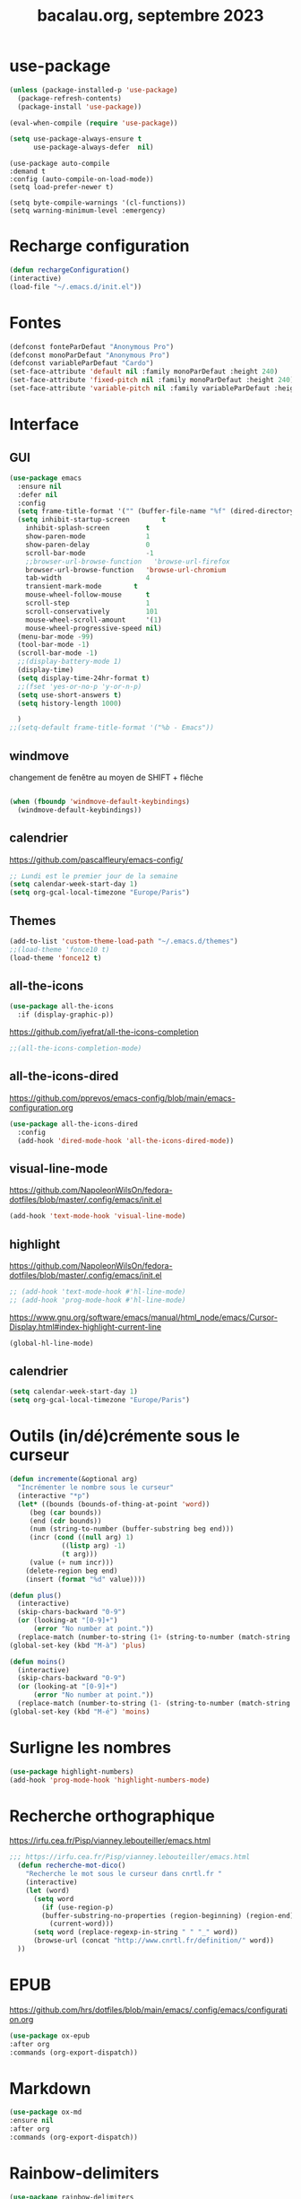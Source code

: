 #+TITLE: bacalau.org, septembre 2023
#+STARTUP: content
#+OPTIONS: toc:nil num:nil

* use-package
#+begin_src emacs-lisp
  (unless (package-installed-p 'use-package)
    (package-refresh-contents)
    (package-install 'use-package))

  (eval-when-compile (require 'use-package))
#+end_src

#+begin_src emacs-lisp
(setq use-package-always-ensure t
      use-package-always-defer  nil)
#+end_src

#+begin_src elisp
  (use-package auto-compile
  :demand t
  :config (auto-compile-on-load-mode))
  (setq load-prefer-newer t)
#+end_src

#+begin_src elisp
  (setq byte-compile-warnings '(cl-functions))
  (setq warning-minimum-level :emergency)
#+end_src
* Recharge configuration
#+BEGIN_SRC emacs-lisp
(defun rechargeConfiguration()
(interactive)
(load-file "~/.emacs.d/init.el"))
#+END_SRC

* Fontes
#+begin_src emacs-lisp
  (defconst fonteParDefaut "Anonymous Pro")
  (defconst monoParDefaut "Anonymous Pro")  
  (defconst variableParDefaut "Cardo")
  (set-face-attribute 'default nil :family monoParDefaut :height 240)
  (set-face-attribute 'fixed-pitch nil :family monoParDefaut :height 240)
  (set-face-attribute 'variable-pitch nil :family variableParDefaut :height 260)

#+end_src

* Interface
** GUI
#+begin_src emacs-lisp
  (use-package emacs
    :ensure nil
    :defer nil
    :config
    (setq frame-title-format '("" (buffer-file-name "%f" (dired-directory dired-directory "%b"))))
    (setq inhibit-startup-screen        t
	  inhibit-splash-screen         t
	  show-paren-mode               1
	  show-paren-delay              0
	  scroll-bar-mode               -1
	  ;;browser-url-browse-function   'browse-url-firefox
	  browser-url-browse-function   'browse-url-chromium
	  tab-width                     4
	  transient-mark-mode        t
	  mouse-wheel-follow-mouse      t
	  scroll-step                   1
	  scroll-conservatively         101
	  mouse-wheel-scroll-amount     '(1)
	  mouse-wheel-progressive-speed nil)
    (menu-bar-mode -99)
    (tool-bar-mode -1)
    (scroll-bar-mode -1)
    ;;(display-battery-mode 1)
    (display-time)
    (setq display-time-24hr-format t)
    ;;(fset 'yes-or-no-p 'y-or-n-p)
    (setq use-short-answers t)
    (setq history-length 1000)

    )
  ;;(setq-default frame-title-format '("%b - Emacs"))
#+end_src

** windmove
changement de fenêtre au moyen de SHIFT + flêche
#+begin_src emacs-lisp

  (when (fboundp 'windmove-default-keybindings)
    (windmove-default-keybindings))
#+end_src

** calendrier
https://github.com/pascalfleury/emacs-config/

#+begin_src emacs-lisp
  ;; Lundi est le premier jour de la semaine
  (setq calendar-week-start-day 1)
  (setq org-gcal-local-timezone "Europe/Paris")
#+end_src

** Themes 
#+begin_src emacs-lisp
  (add-to-list 'custom-theme-load-path "~/.emacs.d/themes")
  ;;(load-theme 'fonce10 t)
  (load-theme 'fonce12 t)
#+end_src

#+RESULTS:
: t

** all-the-icons
#+begin_src emacs-lisp
  (use-package all-the-icons
    :if (display-graphic-p))
#+end_src

https://github.com/iyefrat/all-the-icons-completion
#+begin_src emacs-lisp
;;(all-the-icons-completion-mode)
#+end_src
** all-the-icons-dired
https://github.com/pprevos/emacs-config/blob/main/emacs-configuration.org
#+begin_src emacs-lisp
  (use-package all-the-icons-dired
    :config
    (add-hook 'dired-mode-hook 'all-the-icons-dired-mode))
#+end_src
** visual-line-mode
https://github.com/NapoleonWilsOn/fedora-dotfiles/blob/master/.config/emacs/init.el
#+begin_src emacs-lisp
  (add-hook 'text-mode-hook 'visual-line-mode)
#+end_src
** highlight
https://github.com/NapoleonWilsOn/fedora-dotfiles/blob/master/.config/emacs/init.el
#+begin_src emacs-lisp
  ;; (add-hook 'text-mode-hook #'hl-line-mode)
  ;; (add-hook 'prog-mode-hook #'hl-line-mode)
#+end_src
https://www.gnu.org/software/emacs/manual/html_node/emacs/Cursor-Display.html#index-highlight-current-line
#+begin_src emacs-lisp
  (global-hl-line-mode)
#+end_src

** calendrier
#+begin_src emacs-lisp
  (setq calendar-week-start-day 1)
  (setq org-gcal-local-timezone "Europe/Paris")
#+end_src


* Outils (in/dé)crémente sous le curseur
#+begin_src emacs-lisp
  (defun incremente(&optional arg)
    "Incrémenter le nombre sous le curseur"
    (interactive "*p")
    (let* ((bounds (bounds-of-thing-at-point 'word))
	   (beg (car bounds))
	   (end (cdr bounds))
	   (num (string-to-number (buffer-substring beg end)))
	   (incr (cond ((null arg) 1)
		       ((listp arg) -1)
		       (t arg)))
	   (value (+ num incr)))
      (delete-region beg end)
      (insert (format "%d" value))))
#+end_src
#+begin_src emacs-lisp
(defun plus()
  (interactive)
  (skip-chars-backward "0-9")
  (or (looking-at "[0-9]+")
      (error "No number at point."))
  (replace-match (number-to-string (1+ (string-to-number (match-string 0))))))
(global-set-key (kbd "M-à") 'plus)
#+end_src
#+begin_src emacs-lisp
(defun moins()
  (interactive)
  (skip-chars-backward "0-9")
  (or (looking-at "[0-9]+")
      (error "No number at point."))
  (replace-match (number-to-string (1- (string-to-number (match-string 0))))))
(global-set-key (kbd "M-é") 'moins)
#+end_src


* Surligne les nombres
#+begin_src emacs-lisp
  (use-package highlight-numbers)
  (add-hook 'prog-mode-hook 'highlight-numbers-mode)
#+end_src

* Recherche orthographique
https://irfu.cea.fr/Pisp/vianney.lebouteiller/emacs.html
#+begin_src emacs-lisp
;;; https://irfu.cea.fr/Pisp/vianney.lebouteiller/emacs.html
  (defun recherche-mot-dico()
    "Recherche le mot sous le curseur dans cnrtl.fr "
    (interactive)
    (let (word)
      (setq word
	    (if (use-region-p)
		(buffer-substring-no-properties (region-beginning) (region-end))
	      (current-word)))
      (setq word (replace-regexp-in-string " " "_" word))
      (browse-url (concat "http://www.cnrtl.fr/definition/" word))
  ))
#+end_src

#+RESULTS:
: recherche-mot-dico

* EPUB
https://github.com/hrs/dotfiles/blob/main/emacs/.config/emacs/configuration.org
#+begin_src emacs-lisp
  (use-package ox-epub
  :after org
  :commands (org-export-dispatch))
#+end_src

* Markdown
#+begin_src emacs-lisp
  (use-package ox-md
  :ensure nil
  :after org
  :commands (org-export-dispatch))
#+end_src

* Rainbow-delimiters
#+begin_src emacs-lisp
  (use-package rainbow-delimiters
  :hook ((emacs-lisp-mode lisp-mode racket-mode) . rainbow-delimiters-mode))
#+end_src

* json navigator
#+begin_src emacs-lisp
  (use-package json-navigator
  :commands (json-navigator-navigate-after-point))
#+end_src

* company
https://github.com/pprevos/emacs-config/blob/main/emacs-configuration.org
#+begin_src emacs-lisp
  (use-package company
    :demand t
    ;;:bind (:map company-active-map ("<tab>" . company-complete-selection))
    :custom
    (company-idle-delay 0)
    (company-minimum-prefix-length 2)
    (company-selection-wrap-around t)
    (company-tng-configure-default) ;; mouvement avec la touche tab
  )

  (setq company-dabbred-downcase nil)

  (add-hook 'after-init-hook 'global-company-mode)
#+end_src

#+begin_src emacs-lisp
  ;; (use-package company
  ;;   :config
  ;;   (setq company-idle-delay 0
  ;;         company-minimum-prefix-length 2
  ;;         company-selection-wrap-around t))

  ;; (global-company-mode)

  (use-package company-posframe
    :config
    (company-posframe-mode 1))
#+end_src

https://github.com/hrs/dotfiles/blob/main/emacs/.config/emacs/configuration.org
#+begin_src emacs-lisp
  ;; (use-package company
  ;; :demand t
  ;; :hook (prog-mode . company-mode)
  ;; :bind (:map company-active-map
  ;;             ("<tab>" . company-complete-selection))

  ;; :custom
  ;; (company-backends '((company-capf company-dabbrev-code)))
  ;; (company-idle-delay 0.2)
  ;; (company-minimum-prefix-length 3)
  ;; (company-tooltip-align-annotations t)
  ;; (company-tooltip-limit 20)

  ;; :config
  ;; (setq lsp-completion-provider :capf))
#+end_src

https://github.com/iquiw/company-restclient
#+begin_src emacs-lisp
(use-package company-restclient)
(add-to-list 'company-backends 'company-restclient)
#+end_src

#+RESULTS:
| company-restclient | company-bbdb | company-semantic | company-cmake | company-capf | company-clang | company-files | (company-dabbrev-code company-gtags company-etags company-keywords) | company-oddmuse | company-dabbrev |

* typographie : signes doubles
** signes doubles
  #+BEGIN_SRC emacs-lisp
(defun cca-exclamation()
  (interactive)
  (save-excursion
    (insert " !")))

(defun cca-interrogation()
  (interactive)
  (save-excursion
    (insert " ?")))

(defun cca-deuxpoints()
  (interactive)
  (save-excursion
    (insert " :")))

(defun cca-pointvirgule()
  (interactive)
  (save-excursion
    (insert " ;")))


  #+END_SRC

** espaces
    #+BEGIN_SRC emacs-lisp
;;; insert-char remplace ucs-insert depuis emacs 24
    (defun cca-insecable()
      (interactive)
      (save-excursion)
    (insert-char '#xa0))

    (defun cca-fine-secable()
      (interactive)
      (save-excursion)
    (insert-char '#x2009))

    (defun cca-fine-insecable()
      (interactive)
      (save-excursion)
    (insert-char '#x202f))


    (defun cca-tiret-cadratin()
      (interactive)
      (save-excursion)
    (insert-char '#x2014))

    (defun cca-tiret-demi-cadratin()
      (interactive)
      (save-excursion)
    (insert-char '#x2013))
  #+END_SRC

** ligatures et autres
    #+BEGIN_SRC emacs-lisp

(defun cca-ae()
  (interactive)
  (save-excursion)
  (insert-char '#x00e6))
 
(defun cca-oe()
  (interactive)
  (save-excursion)
  (insert-char '#x0153))

(defun cca-left()
  (interactive)
  (save-excursion)
(insert-char '#x201c))

(defun cca-right()
  (interactive)
  (save-excursion)
(insert-char '#x201d))

(defun cca-left-single()
  (interactive)
  (save-excursion)
(insert-char '#x2018))

(defun cca-right-single()
  (interactive)
  (save-excursion)
(insert-char '#x2019))

(defun cca-ampersand()
  (interactive)
  (save-excursion)
(insert-char '#x026))

(defun cca-apostrophe()
  (interactive)
  (save-excursion)
(insert-char '#x2019))

(defun cca-suspension()
  (interactive)
  (save-excursion)
(insert-char '#x2026))

  #+END_SRC

* which-key  
#+begin_src emacs-lisp
(use-package which-key
:config (which-key-mode))
#+end_src
  
* vertico, savehist, marginalia, orderless
#+begin_src emacs-lisp
  (use-package vertico
    :init
    (vertico-mode)
    (setq vertico-count 10)
    (setq vertico-resize t)
    (setq vertico-cycle t))


  (use-package savehist
    :init
    (savehist-mode))

  ;; (use-package orderless
  ;;   :commands (orderless)
  ;;   :custom (completion-styles '(orderless flex)))

  (use-package marginalia
    :after vertico
    :ensure t
    :custom
    (marginalia-annotators '(marginalia-annotators-heavy marginalia-annotators-light nil))
    :init
    (marginalia-mode))

  (use-package orderless
    :init
    (setq completion-styles '(orderless basic)
	  completion-category-defaults nil
	  completion-category-overrides
	  '((file (styles partial-completion)))))
#+end_src

* org
#+BEGIN_SRC emacs-lisp
  ;; (require 'org)
  ;; ;;Utilisations des 3 petits points en lieu et place des ... d'origine
  ;; (setq org-ellipsis " …")
  ;; (setq org-src-fontify-natively t)
  ;; (setq org-pretty-entities t)
  ;; ;;Boulets dans org
  ;; ;Toujours ouvrir un ficher avec les 
  ;; (setq org-startup-folded t)
  ;; (setq org-src-tab-acts-natively t)
#+END_SRC

#+begin_src emacs-lisp
  (use-package org
    :config
    (setq org-startup-indented t
	  org-ellipsis " ↲"
	  org-hide-emphasis-markers t
	  org-startup-with-inline-images t
	  org-image-actual-width '(450)
	  org-hide-block-startup nil
	  org-catch-invisible-edits 'error
	  org-cycle-separator-lines 0
	  org-startup-with-latex-preview nil
	  org-export-with-smart-quotes t)) ; transforme ' en ’ au moment de l'export
#+end_src

#+RESULTS:
: t

https://github.com/pprevos/emacs-config/blob/main/emacs-configuration.org
#+begin_src emacs-lisp
  (use-package org-appear
    :hook (org-mode . org-appear-mode))
#+end_src

** Visual-line mode
#+begin_src emacs-lisp
(add-hook 'org-mode-hook (lambda () (visual-line-mode 1)))

#+end_src

#+RESULTS:
| (lambda nil (visual-line-mode 1)) | #[0 \301\211\207 [imenu-create-index-function org-imenu-get-tree] 2] | org-tempo-setup | jupyter-org-interaction-mode | org-superstar-mode | org-appear-mode | #[0 \300\301\302\303\304$\207 [add-hook change-major-mode-hook org-fold-show-all append local] 5] | #[0 \300\301\302\303\304$\207 [add-hook change-major-mode-hook org-babel-show-result-all append local] 5] | org-babel-result-hide-spec | org-babel-hide-all-hashes | org-babel-jupyter-make-local-aliases |

** org-modern : désactivé
#+begin_src emacs-lisp
  ;; (use-package org-modern)
  ;; (with-eval-after-load 'org (global-org-modern-mode))
#+end_src

** Superstar
#+begin_src emacs-lisp
(use-package org-superstar
:defer t
:hook (org-mode . org-superstar-mode))
#+end_src

** Emphase en rouge
#+begin_src emacs-lisp
(setq org-emphasis-alist (quote (
				 ("=" (:foreground "red" :background "black"))
				 ("~" (:foreground "blue"))
				 ("@" (:foreground "pink"))
				 )))
#+end_src

#+RESULTS:
| = | (:foreground red :background black) |
| ~ | (:foreground blue)                  |
| @ | (:foreground pink)                  |

** Fontify
#+begin_src emacs-lisp
(setq org-src-fontify-natively t)
#+end_src

** Indentation

#+begin_src emacs-lisp
(setq org-src-preserve-indentation t)
#+end_src
** ob-restclient
#+begin_src emacs-lisp
(use-package ob-restclient
  :after org)
#+end_src

** couleurs org-mode
https://emacs.stackexchange.com/questions/26781/customize-colors-of-level-in-org-mode
#+begin_src emacs-lisp
;; (defun cca-org-mode-hook()
;;   `(set-face-attribute org-level-1 nil :foreground "blue")
;;   `(set-face-attribute org-level-2 nil :foreground "yellow"))

;; (add-hook 'org-mode-hook 'cca-org-mode-hook)
  
#+end_src

#+RESULTS:

* org-babel
** patrons src-block
#+begin_src emacs-lisp
    (with-eval-after-load 'org
    (add-to-list 'org-structure-template-alist '("se" . "src emacs-lisp\n"))
    (add-to-list 'org-structure-template-alist '("sp" . "src python :results output\n"))
    (add-to-list 'org-structure-template-alist '("sr" . "src R :results output\n"))
    (add-to-list 'org-structure-template-alist '("sj" . "src js :results output\n"))
    (add-to-list 'org-structure-template-alist '("sq" . "src sql\n")))
#+end_src

** Langages
#+begin_src emacs-lisp
  (org-babel-do-load-languages 'org-babel-load-languages
                                   '(
                                         (C . t)
                                         (R . t)
                                         (awk . t)
                                         (clojure    . t)
                                         (dot . t)
                                         (haskell   . t)
					 (gnuplot . t)
                                         (java  . t)
                                         (js     . t)
                                         (jupyter . t)
                                         (latex . t)
                                         (lilypond . t)
                                         (lisp   . t)
                                         (perl . t)
                                         (php . t)
                                         (plantuml . t)
                                         (prolog . t)
                                         (python . t)
                                         (restclient . t)
                                         (ruby . t)
					 (sass . t)
                                         (scheme . t)
                                         (shell  . t)
                                         (sql    . t)
					     (sqlite . t)
                                         ;;(csharp . t)
                                         ;;(ein    . t)
                                         ;;(scala . t)
                                         ))
  (setq org-confirm-babel-evaluate nil)
  ;; https://sachachua.com/dotemacs => Diagrams and graphics
  (add-to-list 'org-src-lang-modes '("dot" . graphviz-dot))
#+end_src

#+RESULTS:
: ((jupyter-python . python) (dot . graphviz-dot) (php . php) (C . c) (C++ . c++) (asymptote . asy) (bash . sh) (beamer . latex) (calc . fundamental) (cpp . c++) (ditaa . artist) (desktop . conf-desktop) (dot . fundamental) (elisp . emacs-lisp) (ocaml . tuareg) (screen . shell-script) (shell . sh) (sqlite . sql) (toml . conf-toml))

** Python
#+begin_src emacs-lisp
  (use-package python-mode
    :ensure t
    :hook (python-mode . lsp-deferred)
    :custom
    ;; NOTE: Set these if Python 3 is called "python3" on your system!
    (python-shell-interpreter "python3")
    (dap-python-executable "python3")
    (dap-python-debugger 'debugpy)
    :config
    (require 'dap-python))
#+end_src

#+begin_src emacs-lisp
  ;; (use-package pyvenv
  ;;  :config
  ;;  (pyvenv-mode t))
#+end_src

#+begin_src emacs-lisp
(use-package pyvenv
  :ensure t
  :config (pyvenv-mode t)
  ;; Set correct Python interpreter
  (setq pyvenv-post-activate-hooks
        (list (lambda ()
                (setq python-shell-interpreter (concat pyvenv-virtual-env "bin/python3")))))
  (setq pyvenv-post-deactivate-hooks
        (list (lambda ()
                (setq python-shell-interpreter "python3")))))
#+end_src


#+begin_src emacs-lisp
  (setq org-babel-python-command "python3")
  (setq org-babel-default-header-args:python
		'((:results . "output")
	  (:session . "none")
	  (:shebang . "#!/usr/bin/env python3")
	  (:flags  . "-i")))

#+end_src

#+begin_src emacs-lisp
  (setq python-shell-completion-native-enable nil)
#+end_src


#+begin_src emacs-lisp
;; use python-mode in jupyter-python code blocks
(add-to-list 'org-structure-template-alist '("py" . "src jupyter-python"))
#+end_src

#+begin_src emacs-lisp
;; active cet environnement virtuel par défaut
(pyvenv-activate "~/envirs/env01/")
#+end_src

#+begin_src emacs-lisp
(add-to-list 'org-structure-template-alist
	     '("pp" . "SRC python :results output"))
#+end_src

#+RESULTS:
: ((pp . SRC python :results output) (pp . SRC python :results output :session *pp* ) (r . SRC R :results output :session *R* :eval no-export :exports results) (el . src emacs-lisp) (py . src jupyter-python) (sq . src sql
: ) (sj . src js :results output
: ) (sr . src R :results output
: ) (sp . src python :results output
: ) (se . src emacs-lisp
: ) (a . export ascii) (c . center) (C . comment) (e . example) (E . export) (h . export html) (l . export latex) (q . quote) (s . src) (v . verse))


* org-tempo
#+begin_src emacs-lisp
(use-package org-tempo
  :demand t
  :ensure nil
  :config (add-to-list 'org-structure-template-alist '("el" . "src emacs-lisp")))
#+end_src

#+RESULTS:
: t
* Org mode en lieu et place de =scratch=
https://github.com/pprevos/emacs-config/blob/main/emacs-configuration.org
#+begin_src elisp
  (setq-default initial-major-mode 'org-mode
	      initial-scratch-message "#+TITLE: Buffer Scratch\n\n")
#+end_src
* org-reveal
#+begin_src emacs-lisp
(use-package ox-reveal)
#+end_src

#+RESULTS:

* jupyter
#+begin_src emacs-lisp
  (use-package jupyter
    :straight t)
#+end_src

#+RESULTS:

* code-cells : notebooks
https://github.com/astoff/code-cells.el
#+begin_src emacs-lisp
(add-hook 'python-mode-hook 'code-cells-mode-maybe)
#+end_src

#+begin_src emacs-lisp
(setq code-cells-convert-ipynb-style '(("pandoc" "--to" "ipynb" "--from" "org")
                                       ("pandoc" "--to" "org" "--from" "ipynb")
                                       (lambda () #'org-mode)))
#+end_src

#+RESULTS:
| pandoc | --to | ipynb      | --from | org   |
| pandoc | --to | org        | --from | ipynb |
| lambda | nil  | #'org-mode |        |       |

* ipynb-to-markdown
https://emacs.stackexchange.com/questions/69559/opening-and-reading-a-jupyter-notebook-file
#+begin_src emacs-lisp
(use-package markdown-mode)
#+end_src

#+begin_src emacs-lisp
(defun ipynb-to-markdown (file)
  (interactive "f")
  (let* ((data (with-temp-buffer
                 (insert-file-literally file)
                 (json-parse-string (buffer-string)
                                    :object-type 'alist
                                    :array-type 'list)))
         (metadata (alist-get 'metadata data))
         (kernelspec (alist-get 'kernelspec metadata))
         (language (alist-get 'language kernelspec)))
    (pop-to-buffer "ipynb-as-markdown")
    ;; (when (featurep 'markdown-mode)
    ;;   (markdown-mode))
    (dolist (c (alist-get 'cells data))
      (let* ((contents (alist-get 'source c))
             (outputs (alist-get 'outputs c)))
        (pcase (alist-get 'cell_type c)
          ("markdown"
           (when contents
             (mapcar #'insert contents)
             (insert "\n\n")))
          ("code"
           (when contents
             (insert "```")
             (insert language)
             (insert "\n")
             (mapcar #'insert contents)
             (insert "\n```\n\n")
             (dolist (x outputs)
               (when-let (text (alist-get 'text x))
                 (insert "```stdout\n")
                 (insert (mapconcat #'identity text ""))
                 (insert "\n```\n\n"))
               (when-let (data (alist-get 'data x))
                 (when-let (im64 (alist-get 'image/png data))
                   (let ((imdata (base64-decode-string im64)))
                     (insert-image (create-image imdata 'png t)))))
               (insert "\n\n")))))))))

#+end_src

#+RESULTS:
: ipynb-to-markdown

* slime
https://github.com/slime/slime
#+begin_src emacs-lisp
(setq inferior-lisp-program "sbcl")
#+end_src

* magit
#+begin_src emacs-lisp
  (use-package magit
  :bind
  (("C-x g" . magit-status)))
#+end_src

* sql-mariadb
Enable SQL history
#+begin_src emacs-lisp
(setq sql-input-ring-file-name "~/.emacs_sql_history")
(setq sql-input-ring-separator "\nGO\n")
(setq sql-mysql-options '("-A" "-t" "-C" "-f" "-n"))
(add-hook 'sql-interactive-mode-hook
          (lambda ()
            (sql-set-sqli-buffer-generally)))
#+end_src

* flycheck
#+begin_src emacs-lisp
  (use-package flycheck
  :init
  (global-flycheck-mode t))

  (use-package elisp-lint)
#+end_src

* flymake
https://github.com/jwiegley/dot-emacs/blob/master/init.org
#+begin_src emacs-lisp
(use-package flymake
  :defer t
  :custom-face
  (flymake-note ((t nil))))
#+end_src

* eglot
#+begin_src emacs-lisp
  ;; (use-package eglot
  ;; :ensure t
  ;; :hook
  ;; ((python-mode . eglot-ensure))
  ;; )
#+end_src

https://github.com/jwiegley/dot-emacs/blob/master/init.org
#+begin_src emacs-lisp
(use-package eglot
  :commands eglot
  :ensure t
  :custom (eglot-autoshutdown t)
  :hook ((python-mode . eglot-ensure))

 (add-hook 'eglot-managed-mode-hook
            #'(lambda ()
                ;; Show flymake diagnostics first.
                (setq eldoc-documentation-functions
                      (cons #'flymake-eldoc-function
                            (remove #'flymake-eldoc-function
                                    eldoc-documentation-functions))))))
#+end_src



* rainbow delimiters
#+begin_src emacs-lisp
  (use-package rainbow-delimiters
    :hook (prog-mode . rainbow-delimiters-mode))
#+end_src

* rainbow
#+begin_src emacs-lisp
  (use-package rainbow-mode
  :init
  (rainbow-mode))
#+end_src


* know-your-http-well
https://github.com/jwiegley/dot-emacs/blob/master/init.org
utilisations :
M-X http-...

#+begin_src emacs-lisp
(use-package know-your-http-well
  :commands (http-header
	     http-method
	     http-relation
	     http-status-code
	     media-type))

#+end_src


* eldoc
https://github.com/jwiegley/dot-emacs/blob/master/init.org
#+begin_src emacs-lisp
(use-package eldoc
  :diminish
  :hook ((c-mode-common emacs-lisp-mode) . eldoc-mode)
  :custom
  (eldoc-echo-area-use-multiline-p 3)
  (eldoc-echo-area-display-truncation-message nil))
#+end_src

* plantuml
#+begin_src emacs-lisp
(setq org-plantuml-exec-mode 'plantuml)
;;(setq org-plantuml-executable-path "~/.config/plantuml.jar")
(setq org-plantuml-jar-path (expand-file-name "/usr/share/plantuml/plantuml.jar"))

#+end_src

#+RESULTS:
: /usr/share/plantuml/plantuml.jar

* org-ai
#+begin_src emacs-lisp
;; (use-package org-ai
;;   :ensure t
;;   :commands (org-ai-mode
;; 	     org-ai-global-mode)
;;   :init
;;   (add-hook 'org-mode-hook #'org-ai-mode))

;; (setq org-ai-default-chat-model "gpt-3.5") 
#+end_src
* chatgp-shell
#+begin_src emacs-lisp
;; (use-package chatgpt-shell
;;   :ensure t
;;   :custom
;;   ((chatgpt-shell-openai-key
;;     (lambda () (auth-source-pass-get 'secret "")))))
#+end_src

* Auth-source
#+begin_src emacs-lisp
(setq auth-sources '("~/.authinfo.gpg" "~/.authinfo" "~/.netrc"))

#+end_src

* reddit : md4rd
#+begin_src emacs-lisp
(use-package md4rd
  :ensure t
  (add-hook 'md4rd-mode-hook 'md4rd-indent-all-the-lines))

#+end_src

#+begin_src emacs-lisp
(setq md4rd-subs-active '(emacs orgmode bordeaux dataisbeautiful datasets debian jazzguitar jazztheory pythoncoding))

#+end_src
#+RESULTS:
| emacs | orgmode | bordeaux | dataisbeautiful | datasets | debian | jazzguitar | jazztheory | pythoncoding |


* bitlbee

#+begin_src emacs-lisp
(use-package bitlbee)

#+end_src

* w3m
Pour supercollider-emacs
#+begin_src emacs-lisp
(eval-after-load "w3m"
  '(progn
     (define-key w3m-mode-map [left] 'backward-char)
     (define-key w3m-mode-map [right] 'forward-char)
     (define-key w3m-mode-map [up] 'previous-line)
     (define-key w3m-mode-map [down] 'next-line)))

#+end_src

* org-latex
https://github.com/hrs/dotfiles/blob/main/emacs/.config/emacs/configuration.org

** Exporting to PDF
- I want to produce PDFs with syntax highlighting in the code. The best way to do that seems to be with the =minted= package, but that package shells out to =pygments= to do the actual work. xelatex usually disallows shell commands; this enables that.
- Include the listings package in all of my LaTeX exports.
- Remove the intermediate TeX file when exporting to PDF.

#+begin_src emacs-lisp
(use-package ox-latex
  :ensure-system-package latexmk
  :ensure nil
  :after org
  :commands (org-export-dispatch)

  :custom
  (org-latex-pdf-process '("latexmk -xelatex -shell-escape -quiet -f %f"))

  (org-latex-src-block-backend 'listings)
  (org-latex-listings-options
   '(("basicstyle" "\\ttfamily")
     ("showstringspaces" "false")
     ("keywordstyle" "\\color{blue}\\textbf")
     ("commentstyle" "\\color{gray}")
     ("stringstyle" "\\color{green!70!black}")
     ("stringstyle" "\\color{red}")
     ("frame" "single")
     ("numbers" "left")
     ("numberstyle" "\\ttfamily")
     ("columns" "fullflexible")))

  (org-latex-packages-alist '(("" "listings")
                              ("" "booktabs")
                              ("AUTO" "polyglossia" t ("xelatex" "lualatex"))
                              ("" "grffile")
                              ("" "unicode-math")
                              ("" "xcolor")))

  :config
  (add-to-list 'org-latex-logfiles-extensions "tex"))

#+end_src

#+RESULTS:
: t

** Beamer
Allow exporting presentations to beamer.

#+begin_src emacs-lisp
(use-package ox-beamer
  :ensure nil
  :after ox-latex)

#+end_src

#+RESULTS:

#+begin_src emacs-lisp
(use-package auctex
  :custom
  (TeX-parse-self t)

  :config
  (TeX-global-PDF-mode 1)

  (add-hook 'LaTeX-mode-hook
            (lambda ()
              (LaTeX-math-mode)
              (setq TeX-master t))))

#+end_src

#+RESULTS:
: t

* Garbage collector
https://raw.githubusercontent.com/hrs/dotfiles/main/emacs/.config/emacs/configuration.org

Trigger garbage collection when I've been idle for five seconds and memory usage is over 16 MB.

#+begin_src emacs-lisp
  (use-package gcmh
    :demand t

    :init
    (setq gcmh-idle-delay 5
          gcmh-high-cons-threshold (* 16 1024 1024))
    :config
    (gcmh-mode))
#+end_src

#+RESULTS:
: t


* webmode
#+begin_src emacs-lisp
(use-package web-mode
  :ensure t
  :mode (".html" ".css" ".scss" ".jinja")
  :custom
  (web-mode-markup-indent-offset 2)
  (web-mode-css-indent-offset 2)
  (web-mode-code-indent-offset 2)
  (web-mode-enable-current-element-highlight t)
  (web-mode-style-padding 1)
  (web-mode-script-padding 1)
  (web-mode-block-padding 0)
  (web-mode-enable-current-element-highlight t)
  (web-mode-enable-auto-pairing t)
  (web-mode-enable-css-colorization t))

#+end_src

#+RESULTS:
: ((.scss . web-mode) (.css . web-mode) (.html . web-mode) (\.odc\' . archive-mode) (\.odf\' . archive-mode) (\.odi\' . archive-mode) (\.otp\' . archive-mode) (\.odp\' . archive-mode) (\.otg\' . archive-mode) (\.odg\' . archive-mode) (\.ots\' . archive-mode) (\.ods\' . archive-mode) (\.odm\' . archive-mode) (\.ott\' . archive-mode) (\.odt\' . archive-mode) (\.rtf$ . sclang-help-mode) (\.scd?\' . sclang-mode) (\.ly$ . LilyPond-mode) (\.asy$ . asy-mode) (\.hva\' . latex-mode) (\.ipynb\' . code-cells-convert-ipynb) (\.\(?:csd\|orc\|\(?:sc\|ud\)o\)\' . csound-mode) (\.dart\' . dart-mode) (docker-compose[^/]*\.ya?ml\' . docker-compose-mode) (\.dockerfile\' . dockerfile-mode) ([/\]\(?:Containerfile\|Dockerfile\)\(?:\.[^/\]*\)?\' . dockerfile-mode) (\.[Ss][Aa][Ss]\' . SAS-mode) (\.Sout\' . S-transcript-mode) (\.[Ss]t\' . S-transcript-mode) (\.Rd\' . Rd-mode) (DESCRIPTION\' . conf-colon-mode) (/Makevars\(\.win\)?\' . makefile-mode) (\.[Rr]out\' . ess-r-transcript-mode) (CITATION\' . ess-r-mode) (NAMESPACE\' . ess-r-mode) (\.[rR]profile\' . ess-r-mode) (\.[rR]\' . ess-r-mode) (/R/.*\.q\' . ess-r-mode) (\.[Jj][Aa][Gg]\' . ess-jags-mode) (\.[Bb][Mm][Dd]\' . ess-bugs-mode) (\.[Bb][Oo][Gg]\' . ess-bugs-mode) (\.[Bb][Uu][Gg]\' . ess-bugs-mode) (\.hsc\' . haskell-mode) (\.l[gh]s\' . haskell-literate-mode) (\.hsig\' . haskell-mode) (\.[gh]s\' . haskell-mode) (\.cabal\'\|/cabal\.project\|/\.cabal/config\' . haskell-cabal-mode) (\.chs\' . haskell-c2hs-mode) (\.ghci\' . ghci-script-mode) (\.dump-simpl\' . ghc-core-mode) (\.hcr\' . ghc-core-mode) (\.hs\' . haskell-tng-mode) (\(?:\(?:\.\(?:b\(?:\(?:abel\|ower\)rc\)\|json\(?:ld\)?\)\|composer\.lock\)\'\) . json-mode) (/git-rebase-todo\' . git-rebase-mode) (\.\(?:md\|markdown\|mkd\|mdown\|mkdn\|mdwn\)\' . markdown-mode) (\.\(?:php[s345]?\|phtml\)\' . php-mode-maybe) (\.\(?:php\.inc\|stub\)\' . php-mode) (/\.php_cs\(?:\.dist\)?\' . php-mode) (\.\(plantuml\|pum\|plu\)\' . plantuml-mode) (\.tsv\' . tsv-mode) (\.[Cc][Ss][Vv]\' . csv-mode) (\.\(scala\|sbt\|worksheet\.sc\)\' . scala-mode) (\.\(e?ya?\|ra\)ml\' . yaml-mode) (\.gpg\(~\|\.~[0-9]+~\)?\' nil epa-file) (\.elc\' . elisp-byte-code-mode) (\.zst\' nil jka-compr) (\.dz\' nil jka-compr) (\.xz\' nil jka-compr) (\.lzma\' nil jka-compr) (\.lz\' nil jka-compr) (\.g?z\' nil jka-compr) (\.bz2\' nil jka-compr) (\.Z\' nil jka-compr) (\.vr[hi]?\' . vera-mode) (\(?:\.\(?:rbw?\|ru\|rake\|thor\|jbuilder\|rabl\|gemspec\|podspec\)\|/\(?:Gem\|Rake\|Cap\|Thor\|Puppet\|Berks\|Brew\|Vagrant\|Guard\|Pod\)file\)\' . ruby-mode) (\.re?st\' . rst-mode) (\.py[iw]?\' . python-mode) (\.m\' . octave-maybe-mode) (\.less\' . less-css-mode) (\.scss\' . scss-mode) (\.cs\' . csharp-mode) (\.awk\' . awk-mode) (\.\(u?lpc\|pike\|pmod\(\.in\)?\)\' . pike-mode) (\.idl\' . idl-mode) (\.java\' . java-mode) (\.m\' . objc-mode) (\.ii\' . c++-mode) (\.i\' . c-mode) (\.lex\' . c-mode) (\.y\(acc\)?\' . c-mode) (\.h\' . c-or-c++-mode) (\.c\' . c-mode) (\.\(CC?\|HH?\)\' . c++-mode) (\.[ch]\(pp\|xx\|\+\+\)\' . c++-mode) (\.\(cc\|hh\)\' . c++-mode) (\.\(bat\|cmd\)\' . bat-mode) (\.[sx]?html?\(\.[a-zA-Z_]+\)?\' . mhtml-mode) (\.svgz?\' . image-mode) (\.svgz?\' . xml-mode) (\.x[bp]m\' . image-mode) (\.x[bp]m\' . c-mode) (\.p[bpgn]m\' . image-mode) (\.tiff?\' . image-mode) (\.gif\' . image-mode) (\.png\' . image-mode) (\.jpe?g\' . image-mode) (\.webp\' . image-mode) (\.te?xt\' . text-mode) (\.[tT]e[xX]\' . tex-mode) (\.ins\' . tex-mode) (\.ltx\' . latex-mode) (\.dtx\' . doctex-mode) (\.org\' . org-mode) (\.dir-locals\(?:-2\)?\.el\' . lisp-data-mode) (\.eld\' . lisp-data-mode) (eww-bookmarks\' . lisp-data-mode) (tramp\' . lisp-data-mode) (/archive-contents\' . lisp-data-mode) (places\' . lisp-data-mode) (\.emacs-places\' . lisp-data-mode) (\.el\' . emacs-lisp-mode) (Project\.ede\' . emacs-lisp-mode) (\.\(scm\|sls\|sld\|stk\|ss\|sch\)\' . scheme-mode) (\.l\' . lisp-mode) (\.li?sp\' . lisp-mode) (\.[fF]\' . fortran-mode) (\.for\' . fortran-mode) (\.p\' . pascal-mode) (\.pas\' . pascal-mode) (\.\(dpr\|DPR\)\' . delphi-mode) (\.\([pP]\([Llm]\|erl\|od\)\|al\)\' . perl-mode) (Imakefile\' . makefile-imake-mode) (Makeppfile\(?:\.mk\)?\' . makefile-makepp-mode) (\.makepp\' . makefile-makepp-mode) (\.mk\' . makefile-gmake-mode) (\.make\' . makefile-gmake-mode) ([Mm]akefile\' . makefile-gmake-mode) (\.am\' . makefile-automake-mode) (\.texinfo\' . texinfo-mode) (\.te?xi\' . texinfo-mode) (\.[sS]\' . asm-mode) (\.asm\' . asm-mode) (\.css\' . css-mode) (\.mixal\' . mixal-mode) (\.gcov\' . compilation-mode) (/\.[a-z0-9-]*gdbinit . gdb-script-mode) (-gdb\.gdb . gdb-script-mode) ([cC]hange\.?[lL]og?\' . change-log-mode) ([cC]hange[lL]og[-.][0-9]+\' . change-log-mode) (\$CHANGE_LOG\$\.TXT . change-log-mode) (\.scm\.[0-9]*\' . scheme-mode) (\.[ckz]?sh\'\|\.shar\'\|/\.z?profile\' . sh-mode) (\.bash\' . sh-mode) (/PKGBUILD\' . sh-mode) (\(/\|\`\)\.\(bash_\(profile\|history\|log\(in\|out\)\)\|z?log\(in\|out\)\)\' . sh-mode) (\(/\|\`\)\.\(shrc\|zshrc\|m?kshrc\|bashrc\|t?cshrc\|esrc\)\' . sh-mode) (\(/\|\`\)\.\([kz]shenv\|xinitrc\|startxrc\|xsession\)\' . sh-mode) (\.m?spec\' . sh-mode) (\.m[mes]\' . nroff-mode) (\.man\' . nroff-mode) (\.sty\' . latex-mode) (\.cl[so]\' . latex-mode) (\.bbl\' . latex-mode) (\.bib\' . bibtex-mode) (\.bst\' . bibtex-style-mode) (\.sql\' . sql-mode) (\(acinclude\|aclocal\|acsite\)\.m4\' . autoconf-mode) (\.m[4c]\' . m4-mode) (\.mf\' . metafont-mode) (\.mp\' . metapost-mode) (\.vhdl?\' . vhdl-mode) (\.article\' . text-mode) (\.letter\' . text-mode) (\.i?tcl\' . tcl-mode) (\.exp\' . tcl-mode) (\.itk\' . tcl-mode) (\.icn\' . icon-mode) (\.sim\' . simula-mode) (\.mss\' . scribe-mode) (\.f9[05]\' . f90-mode) (\.f0[38]\' . f90-mode) (\.indent\.pro\' . fundamental-mode) (\.\(pro\|PRO\)\' . idlwave-mode) (\.srt\' . srecode-template-mode) (\.prolog\' . prolog-mode) (\.tar\' . tar-mode) (\.\(arc\|zip\|lzh\|lha\|zoo\|[jew]ar\|xpi\|rar\|cbr\|7z\|squashfs\|ARC\|ZIP\|LZH\|LHA\|ZOO\|[JEW]AR\|XPI\|RAR\|CBR\|7Z\|SQUASHFS\)\' . archive-mode) (\.oxt\' . archive-mode) (\.\(deb\|[oi]pk\)\' . archive-mode) (\`/tmp/Re . text-mode) (/Message[0-9]*\' . text-mode) (\`/tmp/fol/ . text-mode) (\.oak\' . scheme-mode) (\.sgml?\' . sgml-mode) (\.x[ms]l\' . xml-mode) (\.dbk\' . xml-mode) (\.dtd\' . sgml-mode) (\.ds\(ss\)?l\' . dsssl-mode) (\.js[mx]?\' . javascript-mode) (\.har\' . javascript-mode) (\.json\' . js-json-mode) (\.[ds]?va?h?\' . verilog-mode) (\.by\' . bovine-grammar-mode) (\.wy\' . wisent-grammar-mode) (\.erts\' . erts-mode) ([:/\]\..*\(emacs\|gnus\|viper\)\' . emacs-lisp-mode) (\`\..*emacs\' . emacs-lisp-mode) ([:/]_emacs\' . emacs-lisp-mode) (/crontab\.X*[0-9]+\' . shell-script-mode) (\.ml\' . lisp-mode) (\.ld[si]?\' . ld-script-mode) (ld\.?script\' . ld-script-mode) (\.xs\' . c-mode) (\.x[abdsru]?[cnw]?\' . ld-script-mode) (\.zone\' . dns-mode) (\.soa\' . dns-mode) (\.asd\' . lisp-mode) (\.\(asn\|mib\|smi\)\' . snmp-mode) (\.\(as\|mi\|sm\)2\' . snmpv2-mode) (\.\(diffs?\|patch\|rej\)\' . diff-mode) (\.\(dif\|pat\)\' . diff-mode) (\.[eE]?[pP][sS]\' . ps-mode) (\.\(?:PDF\|EPUB\|CBZ\|FB2\|O?XPS\|DVI\|OD[FGPST]\|DOCX\|XLSX?\|PPTX?\|pdf\|epub\|cbz\|fb2\|o?xps\|djvu\|dvi\|od[fgpst]\|docx\|xlsx?\|pptx?\)\' . doc-view-mode-maybe) (configure\.\(ac\|in\)\' . autoconf-mode) (\.s\(v\|iv\|ieve\)\' . sieve-mode) (BROWSE\' . ebrowse-tree-mode) (\.ebrowse\' . ebrowse-tree-mode) (#\*mail\* . mail-mode) (\.g\' . antlr-mode) (\.mod\' . m2-mode) (\.ses\' . ses-mode) (\.docbook\' . sgml-mode) (\.com\' . dcl-mode) (/config\.\(?:bat\|log\)\' . fundamental-mode) (/\.\(authinfo\|netrc\)\' . authinfo-mode) (\.\(?:[iI][nN][iI]\|[lL][sS][tT]\|[rR][eE][gG]\|[sS][yY][sS]\)\' . conf-mode) (\.la\' . conf-unix-mode) (\.ppd\' . conf-ppd-mode) (java.+\.conf\' . conf-javaprop-mode) (\.properties\(?:\.[a-zA-Z0-9._-]+\)?\' . conf-javaprop-mode) (\.toml\' . conf-toml-mode) (\.desktop\' . conf-desktop-mode) (/\.redshift\.conf\' . conf-windows-mode) (\`/etc/\(?:DIR_COLORS\|ethers\|.?fstab\|.*hosts\|lesskey\|login\.?de\(?:fs\|vperm\)\|magic\|mtab\|pam\.d/.*\|permissions\(?:\.d/.+\)?\|protocols\|rpc\|services\)\' . conf-space-mode) (\`/etc/\(?:acpid?/.+\|aliases\(?:\.d/.+\)?\|default/.+\|group-?\|hosts\..+\|inittab\|ksysguarddrc\|opera6rc\|passwd-?\|shadow-?\|sysconfig/.+\)\' . conf-mode) ([cC]hange[lL]og[-.][-0-9a-z]+\' . change-log-mode) (/\.?\(?:gitconfig\|gnokiirc\|hgrc\|kde.*rc\|mime\.types\|wgetrc\)\' . conf-mode) (/\.mailmap\' . conf-unix-mode) (/\.\(?:asound\|enigma\|fetchmail\|gltron\|gtk\|hxplayer\|mairix\|mbsync\|msmtp\|net\|neverball\|nvidia-settings-\|offlineimap\|qt/.+\|realplayer\|reportbug\|rtorrent\.\|screen\|scummvm\|sversion\|sylpheed/.+\|xmp\)rc\' . conf-mode) (/\.\(?:gdbtkinit\|grip\|mpdconf\|notmuch-config\|orbital/.+txt\|rhosts\|tuxracer/options\)\' . conf-mode) (/\.?X\(?:default\|resource\|re\)s\> . conf-xdefaults-mode) (/X11.+app-defaults/\|\.ad\' . conf-xdefaults-mode) (/X11.+locale/.+/Compose\' . conf-colon-mode) (/X11.+locale/compose\.dir\' . conf-javaprop-mode) (\.~?[0-9]+\.[0-9][-.0-9]*~?\' nil t) (\.\(?:orig\|in\|[bB][aA][kK]\)\' nil t) ([/.]c\(?:on\)?f\(?:i?g\)?\(?:\.[a-zA-Z0-9._-]+\)?\' . conf-mode-maybe) (\.[1-9]\' . nroff-mode) (\.art\' . image-mode) (\.avs\' . image-mode) (\.bmp\' . image-mode) (\.cmyk\' . image-mode) (\.cmyka\' . image-mode) (\.crw\' . image-mode) (\.dcr\' . image-mode) (\.dcx\' . image-mode) (\.dng\' . image-mode) (\.dpx\' . image-mode) (\.fax\' . image-mode) (\.heic\' . image-mode) (\.hrz\' . image-mode) (\.icb\' . image-mode) (\.icc\' . image-mode) (\.icm\' . image-mode) (\.ico\' . image-mode) (\.icon\' . image-mode) (\.jbg\' . image-mode) (\.jbig\' . image-mode) (\.jng\' . image-mode) (\.jnx\' . image-mode) (\.miff\' . image-mode) (\.mng\' . image-mode) (\.mvg\' . image-mode) (\.otb\' . image-mode) (\.p7\' . image-mode) (\.pcx\' . image-mode) (\.pdb\' . image-mode) (\.pfa\' . image-mode) (\.pfb\' . image-mode) (\.picon\' . image-mode) (\.pict\' . image-mode) (\.rgb\' . image-mode) (\.rgba\' . image-mode) (\.tga\' . image-mode) (\.wbmp\' . image-mode) (\.webp\' . image-mode) (\.wmf\' . image-mode) (\.wpg\' . image-mode) (\.xcf\' . image-mode) (\.xmp\' . image-mode) (\.xwd\' . image-mode) (\.yuv\' . image-mode) (\.tgz\' . tar-mode) (\.tbz2?\' . tar-mode) (\.txz\' . tar-mode) (\.tzst\' . tar-mode) (\.drv\' . latex-mode))

#+begin_src emacs-lisp
(setq web-mode-engines-alist '(("django" . "\\.jinja\\'")))

#+end_src

#+RESULTS:
: ((django . \.jinja\'))

* xclip
#+begin_src emacs-lisp
(use-package xclip)
(xclip-mode 1)

#+end_src

#+RESULTS:
: t

* ess
#+begin_src emacs-lisp
(use-package ess)
(setq ess-startup-directory "~/atelier/rrr")
(setq ess-indent-level 4)
#+end_src

#+RESULTS:
: ~/atelier/rrr

#+begin_src emacs-lisp
(setq org-babel-default-header-args:R
      '((:session . "*R*")))

#+end_src

#+RESULTS:
: ((:session . *R*))

https://github.com/phrb/deploy-org
#+begin_src emacs-lisp
(add-to-list 'org-structure-template-alist
	     '("r" . "SRC R :results output :session *R* :eval no-export :exports results"))

#+end_src

#+RESULTS:
: ((r . SRC R :results output :session *R* :eval no-export :exports results) (el . src emacs-lisp) (py . src jupyter-python) (sq . src sql
: ) (sj . src js :results output
: ) (sr . src R :results output
: ) (sp . src python :results output
: ) (se . src emacs-lisp
: ) (a . export ascii) (c . center) (C . comment) (e . example) (E . export) (h . export html) (l . export latex) (q . quote) (s . src) (v . verse))
